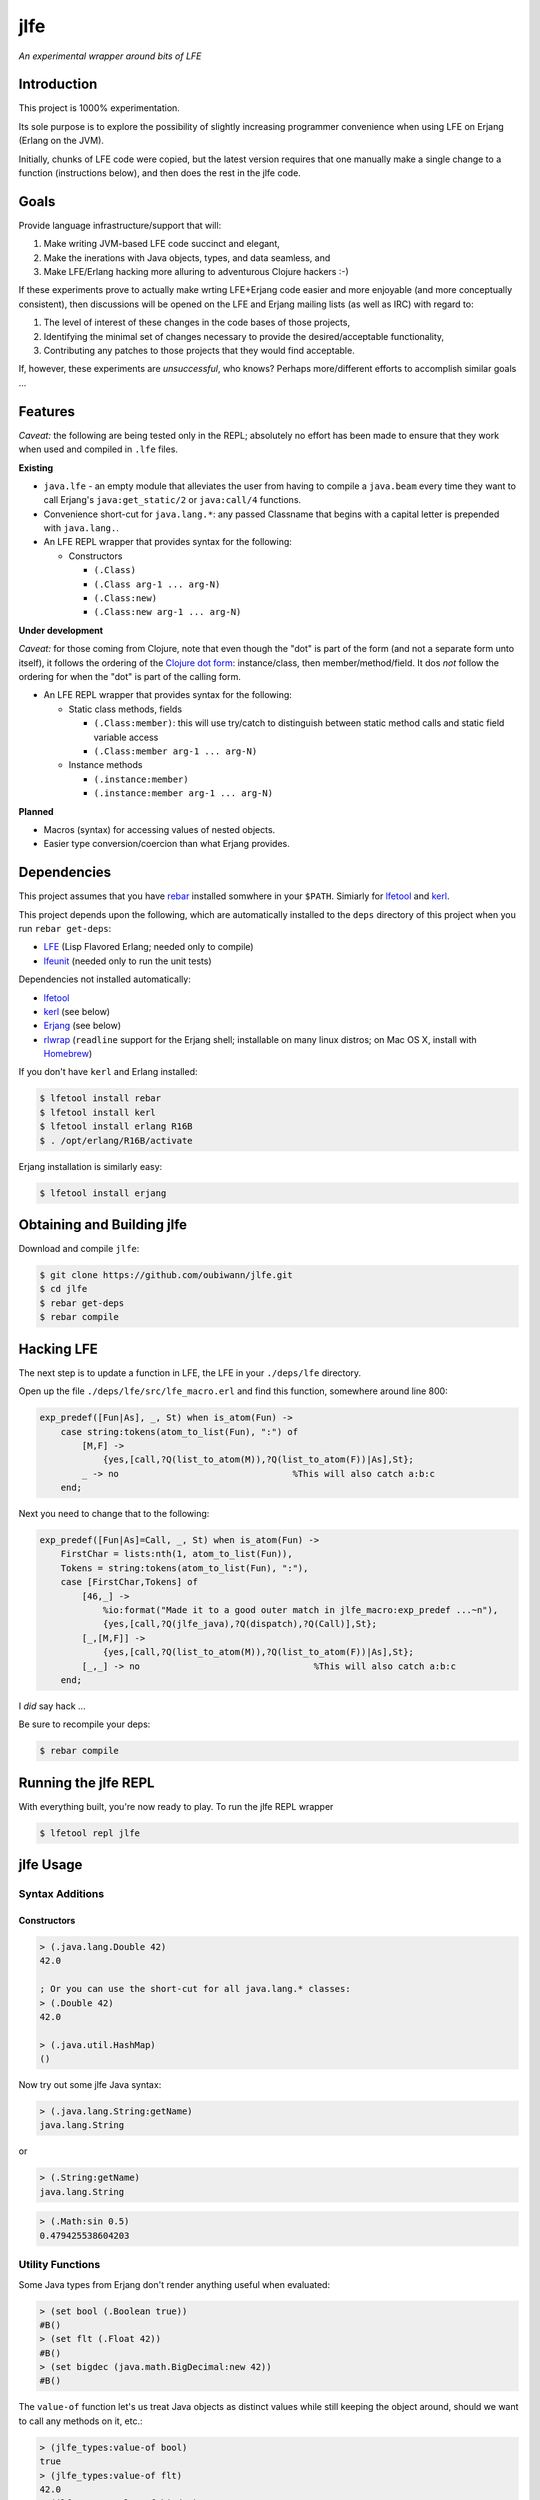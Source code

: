 ####
jlfe
####

*An experimental wrapper around bits of LFE*

.. image:: images/logos/DukeOfferingLFE-square-tiny.png


Introduction
============

This project is 1000% experimentation.

Its sole purpose is to explore the possibility of slightly increasing
programmer convenience when using LFE on Erjang (Erlang on the JVM).

Initially, chunks of LFE code were copied, but the latest version requires
that one manually make a single change to a function (instructions below),
and then does the rest in the jlfe code.


Goals
=====

Provide language infrastructure/support that will:

#. Make writing JVM-based LFE code succinct and elegant,

#. Make the inerations with Java objects, types, and data seamless, and

#. Make LFE/Erlang hacking more alluring to adventurous Clojure hackers :-)

If these experiments prove to actually make wrting LFE+Erjang code easier
and more enjoyable (and more conceptually consistent), then discussions
will be opened on the LFE and Erjang mailing lists (as well as IRC) with
regard to:

#. The level of interest of these changes in the code bases of those
   projects,

#. Identifying the minimal set of changes necessary to provide the
   desired/acceptable functionality,

#. Contributing any patches to those projects that they would find
   acceptable.

If, however, these experiments are *unsuccessful*, who knows?
Perhaps more/different efforts to accomplish similar goals ...


Features
========


*Caveat:* the following are being tested only in the REPL; absolutely no
effort has been made to ensure that they work when used and compiled in ``.lfe``
files.


**Existing**

* ``java.lfe`` - an empty module that alleviates the user from having to
  compile a ``java.beam`` every time they want to call Erjang's
  ``java:get_static/2`` or ``java:call/4`` functions.

* Convenience short-cut for ``java.lang.*``: any passed Classname that begins
  with a capital letter is prepended with ``java.lang.``.

* An LFE REPL wrapper that provides syntax for the following:

  * Constructors

    * ``(.Class)``

    * ``(.Class arg-1 ... arg-N)``

    * ``(.Class:new)``

    * ``(.Class:new arg-1 ... arg-N)``

**Under development**

*Caveat:* for those coming from Clojure, note that even though the "dot" is
part of the form (and not a separate form unto itself), it follows the ordering
of the `Clojure dot form`_: instance/class, then member/method/field. It dos
*not* follow the ordering for when the "dot" is part of the calling form.

* An LFE REPL wrapper that provides syntax for the following:

  * Static class methods, fields

    * ``(.Class:member)``: this will use try/catch to distinguish between
      static method calls and static field variable access

    * ``(.Class:member arg-1 ... arg-N)``

  * Instance methods

    * ``(.instance:member)``

    * ``(.instance:member arg-1 ... arg-N)``


**Planned**

* Macros (syntax) for accessing values of nested objects.

* Easier type conversion/coercion than what Erjang provides.


Dependencies
============

This project assumes that you have `rebar`_ installed somwhere in your
``$PATH``. Simiarly for `lfetool`_ and `kerl`_.

This project depends upon the following, which are automatically installed to
the ``deps`` directory of this project when you run ``rebar get-deps``:

* `LFE`_ (Lisp Flavored Erlang; needed only to compile)
* `lfeunit`_ (needed only to run the unit tests)

Dependencies not installed automatically:

* `lfetool`_
* `kerl`_ (see below)
* `Erjang`_ (see below)
* `rlwrap`_ (``readline`` support for the Erjang shell; installable on many
  linux distros; on Mac OS X, install with `Homebrew`_)

If you don't have ``kerl`` and Erlang installed:

.. code:: bash

    $ lfetool install rebar
    $ lfetool install kerl
    $ lfetool install erlang R16B
    $ . /opt/erlang/R16B/activate

Erjang installation is similarly easy:

.. code:: bash

    $ lfetool install erjang


Obtaining and Building jlfe
===========================

Download and compile ``jlfe``:

.. code:: bash

    $ git clone https://github.com/oubiwann/jlfe.git
    $ cd jlfe
    $ rebar get-deps
    $ rebar compile


Hacking LFE
===========

The next step is to update a function in LFE, the LFE in your ``./deps/lfe``
directory.

Open up the file ``./deps/lfe/src/lfe_macro.erl`` and find this function,
somewhere around line 800:

.. code:: erlang

    exp_predef([Fun|As], _, St) when is_atom(Fun) ->
        case string:tokens(atom_to_list(Fun), ":") of
            [M,F] ->
                {yes,[call,?Q(list_to_atom(M)),?Q(list_to_atom(F))|As],St};
            _ -> no                                 %This will also catch a:b:c
        end;

Next you need to change that to the following:

.. code:: erlang

    exp_predef([Fun|As]=Call, _, St) when is_atom(Fun) ->
        FirstChar = lists:nth(1, atom_to_list(Fun)),
        Tokens = string:tokens(atom_to_list(Fun), ":"),
        case [FirstChar,Tokens] of
            [46,_] ->
                %io:format("Made it to a good outer match in jlfe_macro:exp_predef ...~n"),
                {yes,[call,?Q(jlfe_java),?Q(dispatch),?Q(Call)],St};
            [_,[M,F]] ->
                {yes,[call,?Q(list_to_atom(M)),?Q(list_to_atom(F))|As],St};
            [_,_] -> no                                 %This will also catch a:b:c
        end;

I *did* say hack ...

Be sure to recompile your deps:

.. code:: bash

    $ rebar compile


Running the jlfe REPL
=====================

With everything built, you're now ready to play. To run the jlfe REPL wrapper

.. code:: bash

    $ lfetool repl jlfe


jlfe Usage
==========


Syntax Additions
----------------


Constructors
,,,,,,,,,,,,


.. code:: cl

    > (.java.lang.Double 42)
    42.0

    ; Or you can use the short-cut for all java.lang.* classes:
    > (.Double 42)
    42.0

    > (.java.util.HashMap)
    ()


Now try out some jlfe Java syntax:

.. code:: cl

    > (.java.lang.String:getName)
    java.lang.String

or

.. code:: cl

    > (.String:getName)
    java.lang.String

.. code:: cl

    > (.Math:sin 0.5)
    0.479425538604203


Utility Functions
-----------------

Some Java types from Erjang don't render anything useful when evaluated:

.. code:: cl

    > (set bool (.Boolean true))
    #B()
    > (set flt (.Float 42))
    #B()
    > (set bigdec (java.math.BigDecimal:new 42))
    #B()


The ``value-of`` function let's us treat Java objects as distinct values
while still keeping the object around, should we want to call any methods on
it, etc.:

.. code:: cl

    > (jlfe_types:value-of bool)
    true
    > (jlfe_types:value-of flt)
    42.0
    > (jlfe_types:value-of bigdec)
    42.0

Types that don't need special treatment are passed through, as-is:

.. code:: cl

    > (jlfe_types:value-of (.Integer 42))
    42


.. Links
.. -----
.. _rebar: https://github.com/rebar/rebar
.. _LFE: https://github.com/rvirding/lfe
.. _lfeunit: https://github.com/lfe/lfeunit
.. _Erjang: https://github.com/trifork/erjang
.. _lfetool: https://github.com/lfe/lfetool/
.. _kerl: https://github.com/spawngrid/kerl
.. _rlwrap: http://utopia.knoware.nl/~hlub/uck/rlwrap/#rlwrap
.. _Homebrew: http://brew.sh/
.. _Clojure dot form: http://clojure.org/java_interop#Java%20Interop-The%20Dot%20special%20form
